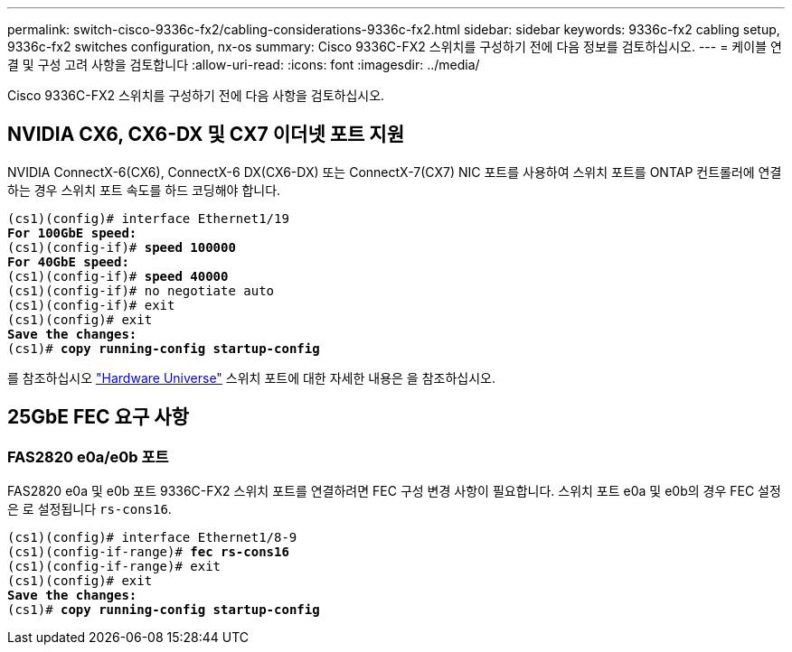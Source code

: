 ---
permalink: switch-cisco-9336c-fx2/cabling-considerations-9336c-fx2.html 
sidebar: sidebar 
keywords: 9336c-fx2 cabling setup, 9336c-fx2 switches configuration, nx-os 
summary: Cisco 9336C-FX2 스위치를 구성하기 전에 다음 정보를 검토하십시오. 
---
= 케이블 연결 및 구성 고려 사항을 검토합니다
:allow-uri-read: 
:icons: font
:imagesdir: ../media/


[role="lead"]
Cisco 9336C-FX2 스위치를 구성하기 전에 다음 사항을 검토하십시오.



== NVIDIA CX6, CX6-DX 및 CX7 이더넷 포트 지원

NVIDIA ConnectX-6(CX6), ConnectX-6 DX(CX6-DX) 또는 ConnectX-7(CX7) NIC 포트를 사용하여 스위치 포트를 ONTAP 컨트롤러에 연결하는 경우 스위치 포트 속도를 하드 코딩해야 합니다.

[listing, subs="+quotes"]
----
(cs1)(config)# interface Ethernet1/19
*For 100GbE speed:*
(cs1)(config-if)# *speed 100000*
*For 40GbE speed:*
(cs1)(config-if)# *speed 40000*
(cs1)(config-if)# no negotiate auto
(cs1)(config-if)# exit
(cs1)(config)# exit
*Save the changes:*
(cs1)# *copy running-config startup-config*
----
를 참조하십시오 https://hwu.netapp.com/Switch/Index["Hardware Universe"^] 스위치 포트에 대한 자세한 내용은 을 참조하십시오.



== 25GbE FEC 요구 사항



=== FAS2820 e0a/e0b 포트

FAS2820 e0a 및 e0b 포트 9336C-FX2 스위치 포트를 연결하려면 FEC 구성 변경 사항이 필요합니다.
스위치 포트 e0a 및 e0b의 경우 FEC 설정은 로 설정됩니다 `rs-cons16`.

[listing, subs="+quotes"]
----
(cs1)(config)# interface Ethernet1/8-9
(cs1)(config-if-range)# *fec rs-cons16*
(cs1)(config-if-range)# exit
(cs1)(config)# exit
*Save the changes:*
(cs1)# *copy running-config startup-config*
----